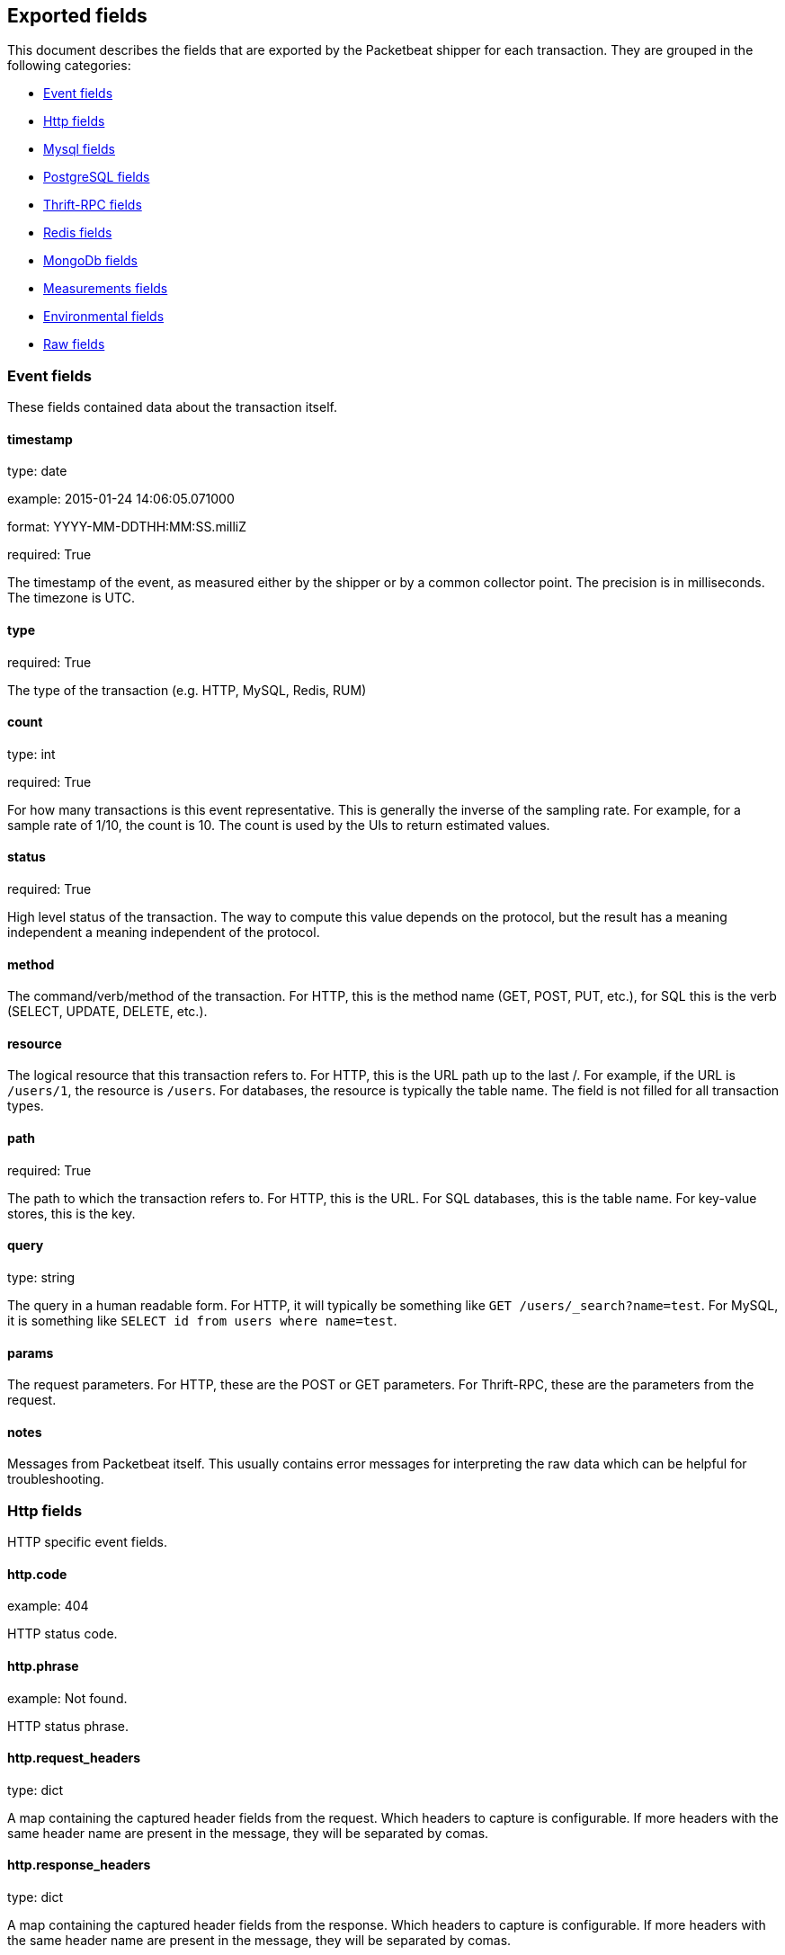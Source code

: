 
////
This file is generated! See etc/fields.yml and scripts/generate_field_docs.py
////

[[exported-fields]]
== Exported fields

This document describes the fields that are exported by the
Packetbeat shipper for each transaction. They are grouped in the
following categories:

* <<exported-fields-event>>
* <<exported-fields-http>>
* <<exported-fields-mysql>>
* <<exported-fields-pgsql>>
* <<exported-fields-thrift>>
* <<exported-fields-redis>>
* <<exported-fields-mongodb>>
* <<exported-fields-measurements>>
* <<exported-fields-env>>
* <<exported-fields-raw>>

[[exported-fields-event]]
=== Event fields

These fields contained data about the transaction itself.



==== timestamp

type: date

example: 2015-01-24 14:06:05.071000

format: YYYY-MM-DDTHH:MM:SS.milliZ

required: True

The timestamp of the event, as measured either by the shipper or by a common collector point. The precision is in milliseconds. The timezone is UTC.


==== type

required: True

The type of the transaction (e.g. HTTP, MySQL, Redis, RUM)


==== count

type: int

required: True

For how many transactions is this event representative. This is generally the inverse of the sampling rate. For example, for a sample rate of 1/10, the count is 10. The count is used by the UIs to return estimated values.


==== status

required: True

High level status of the transaction. The way to compute this value depends on the protocol, but the result has a meaning independent a meaning independent of the protocol.


==== method

The command/verb/method of the transaction. For HTTP, this is the method name (GET, POST, PUT, etc.), for SQL this is the verb (SELECT, UPDATE, DELETE, etc.).


==== resource

The logical resource that this transaction refers to. For HTTP, this is the URL path up to the last /. For example, if the URL is `/users/1`, the resource is `/users`. For databases, the resource is typically the table name. The field is not filled for all transaction types.


==== path

required: True

The path to which the transaction refers to. For HTTP, this is the URL. For SQL databases, this is the table name. For key-value stores, this is the key.


==== query

type: string

The query in a human readable form. For HTTP, it will typically be something like `GET /users/_search?name=test`. For MySQL, it is something like `SELECT id from users where name=test`.


==== params

The request parameters. For HTTP, these are the POST or GET parameters. For Thrift-RPC, these are the parameters from the request.


==== notes

Messages from Packetbeat itself. This usually contains error messages for interpreting the raw data which can be helpful for troubleshooting.


[[exported-fields-http]]
=== Http fields

HTTP specific event fields.


==== http.code

example: 404

HTTP status code.

==== http.phrase

example: Not found.

HTTP status phrase.

==== http.request_headers

type: dict

A map containing the captured header fields from the request. Which headers to capture is configurable. If more headers with the same header name are present in the message, they will be separated by comas.


==== http.response_headers

type: dict

A map containing the captured header fields from the response. Which headers to capture is configurable. If more headers with the same header name are present in the message, they will be separated by comas.


==== http.content_length

type: int

The value of the Content-Length header if present.


[[exported-fields-mysql]]
=== Mysql fields

MySQL specific event fields.


==== mysql.iserror

type: bool

In case the MySQL query returns an error, this field is set to true.


==== mysql.affected_rows

type: int

In case of a successful MySQL command, it contains the affected number of rows of the last statement.


==== mysql.insert_id

In case of a successful ``INSERT`` query, it contains the id of the newly inserted row.


==== mysql.num_fields

In case of a successful ``SELECT`` query, it is set to the number of fields returned.


==== mysql.num_rows

In case of a successful ``SELECT`` query, it is set to the number of rows returned.


==== mysql.query

The row mysql query as read from the transaction's request.


==== mysql.error_code

type: int

The error code returned by MySQL.


==== mysql.error_message

The error info message returned by MySQL.


[[exported-fields-pgsql]]
=== PostgreSQL fields

PostgreSQL specific event fields.


==== pgsql.query

The row pgsql query as read from the transaction's request.


==== pgsql.iserror

type: bool

In case the PgSQL query returns an error, this field is set to true.


==== pgsql.error_code

type: int

The PostgreSQL error code.

==== pgsql.error_message

The PostgreSQL error message.

==== pgsql.error_severity

The PostgreSQL error severity.

==== pgsql.num_fields

In case of a successful ``SELECT`` query, it is set to the number of fields returned.


==== pgsql.num_rows

In case of a successful ``SELECT`` query, it is set to the number of rows returned.


[[exported-fields-thrift]]
=== Thrift-RPC fields

Thrift-RPC specific event fields.


==== thrift.params

The RPC method call parameters in human readable format. If the IDL files are available, the parameters are using names whenever possible. Otherwise, the IDs from the message are used.


==== thrift.service

The name of the Thrift-RPC service as defined in the IDL files.


==== thrift.return_value

The value returned by the Thrift-RPC call. This is encoded in a human readable way.


==== thrift.exceptions

If the call resulted in exceptions, this field contains them in a human readable form


[[exported-fields-redis]]
=== Redis fields

Redis specific event fields.


==== redis.return_value

The return value of the Redis command in human readable form.


==== redis.error

If the Redis command has resulted in an error, this field contains the error message as returned by the Redis server.


[[exported-fields-mongodb]]
=== MongoDb fields

MongoDB specific event fields. These fields mirror closely the fields for the MongoDB wire protocol. The higher level fields (e.g. `query`, `resource`) apply to MongoDB events as well.



==== mongodb.error

If the MongoDB request has resulted in an error, this field contains the error message as returned by the server.


==== mongodb.fullCollectionName

The full collection name. The full collection name is the concatenation of the database name with the collection name, using a . for the concatenation. For example, for the database foo and the collection bar, the full collection name is foo.bar.


==== mongodb.numberToSkip

type: number

Sets the number of documents to omit - starting from the first document in the resulting dataset - when returning the result of the query.


==== mongodb.numberToReturn

type: number

The requested maximum number of documents to be returned.


==== mongodb.numberReturned

type: number

Number of documents in the reply


==== mongodb.startingFrom

Where in the cursor this reply is starting


==== mongodb.query

JSON document that represents the query. The query will contain one or more elements, all of which must match for a document to be included in the result set. Possible elements include $query, $orderby, $hint, $explain, and $snapshot.


==== mongodb.returnFieldsSelector

JSON document that limits the fields in the returned documents. The returnFieldsSelector contains one or more elements, each of which is the name of a field that should be returned, and and the integer value 1.


==== mongodb.selector

BSON document that specifies the query for selection of the document to update or delete.


==== mongodb.update

BSON document that specifies the update to be performed. For information on specifying updates see the Update Operations documentation from the MongoDB Manual.


==== mongodb.cursorId

Cursor identifier that came in the OP_REPLY. This must be the value that came from the database.


[[exported-fields-measurements]]
=== Measurements fields

These fields contain measurements related to the transaction.



==== responsetime

type: int

The wall clock time it took to for the transaction to complete. The precision is in microseconds.


==== cpu_time

type: int

The CPU time it took to complete the transaction.

==== bytes_in

type: int

The number of bytes of the request.

==== bytes_out

type: int

The number of bytes of the response.

==== dnstime

type: int

The time it takes to query the name server for a given request. This is typically used for RUM (real-user-monitoring) but can also have values for server to server communication when DNS is used for service discovery. The precision is in microseconds.


==== connecttime

type: int

The time it takes for the TCP connection to be established for the given transaction. The precision is in microseconds.


==== loadtime

type: int

The time it takes for the content to be loaded. This is typically used for RUM (real-user-monitoring) but it can make sense in other cases as well. The precision is in microseconds.


==== domloadtime

type: int

In RUM (real-user-monitoring), the total time it takes for the DOM to be loaded. In terms of W3 Navigation Timing API, this is the difference between `domContentLoadedEnd` and `domContentLoadedStart`.


[[exported-fields-env]]
=== Environmental fields

These fields contain data about the environment in which the transaction was captured.



==== shipper

The name of the shipper that captured the transaction.


==== server

The name of the server that served the transaction.


==== client_server

The name of the server that initiated the transaction.


==== service

The name of the logical service that served the transaction.


==== client_service

The name of the logical service that initiated the transaction.


==== ip

format: dotted notation.

The IP address of the server that served the transaction.


==== client_ip

format: dotted notation.

The IP address of the server that initiated the transaction.


==== real_ip

format: Dotted notation.

If the server initiating the transaction is a proxy, this field contains the original client IP address. For HTTP, for example, the IP address extracted from a configurable HTTP header, by default `X-Forwarded-For`.
Unless this field is disabled, it always has a value and it matches the `client_ip` for non proxy clients.


==== client_location

type: geo_point

example: 40.715, -74.011

The GeoIP location of the `real_ip` IP address or of the `client_ip` address if the `real_ip` is disabled. The field is a string containg the latitude and longitude separated by a coma.


==== client_port

format: dotted notation.

The layer 4 port of the process that initiated the transaction.


==== port

format: dotted notation.

The layer 4 port of the process that served the transaction.


==== proc

The name of the process that served the transaction.


==== client_proc

The name of the process that initiated the transaction.


==== release

The software release of the service serving the transaction. This can be the commit id or a semantic version.


==== tags

Arbitrary tags that can be set per shipper and per transaction type.


[[exported-fields-raw]]
=== Raw fields

These fields contain the raw transaction data.


==== request

For text protocols, this is the request as seen on the wire (application layer only). For binary protocols this is our representation of the request.


==== response

For text protocols, this is the response as seen on the wire (application layer only). For binary protocols this is our representation of the request.


